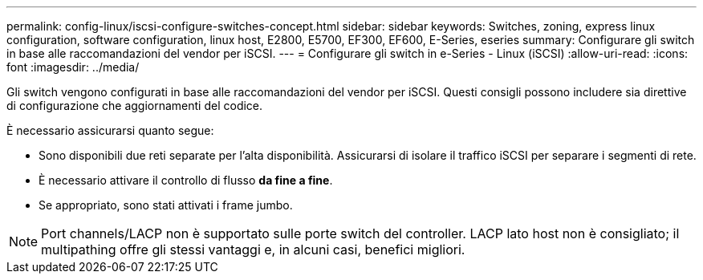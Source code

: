 ---
permalink: config-linux/iscsi-configure-switches-concept.html 
sidebar: sidebar 
keywords: Switches, zoning, express linux configuration, software configuration, linux host, E2800, E5700, EF300, EF600, E-Series, eseries 
summary: Configurare gli switch in base alle raccomandazioni del vendor per iSCSI. 
---
= Configurare gli switch in e-Series - Linux (iSCSI)
:allow-uri-read: 
:icons: font
:imagesdir: ../media/


[role="lead"]
Gli switch vengono configurati in base alle raccomandazioni del vendor per iSCSI. Questi consigli possono includere sia direttive di configurazione che aggiornamenti del codice.

È necessario assicurarsi quanto segue:

* Sono disponibili due reti separate per l'alta disponibilità. Assicurarsi di isolare il traffico iSCSI per separare i segmenti di rete.
* È necessario attivare il controllo di flusso *da fine a fine*.
* Se appropriato, sono stati attivati i frame jumbo.



NOTE: Port channels/LACP non è supportato sulle porte switch del controller. LACP lato host non è consigliato; il multipathing offre gli stessi vantaggi e, in alcuni casi, benefici migliori.
